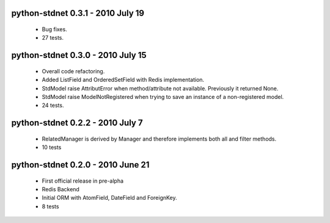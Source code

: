 python-stdnet 0.3.1 - 2010 July 19
========================================
 * Bug fixes.
 * 27 tests.

python-stdnet 0.3.0 - 2010 July 15
========================================
 * Overall code refactoring.
 * Added ListField and OrderedSetField with Redis implementation.
 * StdModel raise AttributError when method/attribute not available. Previously it returned None.
 * StdModel raise ModelNotRegistered when trying to save an instance of a non-registered model.
 * 24 tests.

python-stdnet 0.2.2 - 2010 July 7
========================================
 * RelatedManager is derived by Manager and therefore implements both all and filter methods.
 * 10 tests

python-stdnet 0.2.0  - 2010 June 21
========================================
 * First official release in pre-alpha
 * Redis Backend
 * Initial ORM with AtomField, DateField and ForeignKey.
 * 8 tests